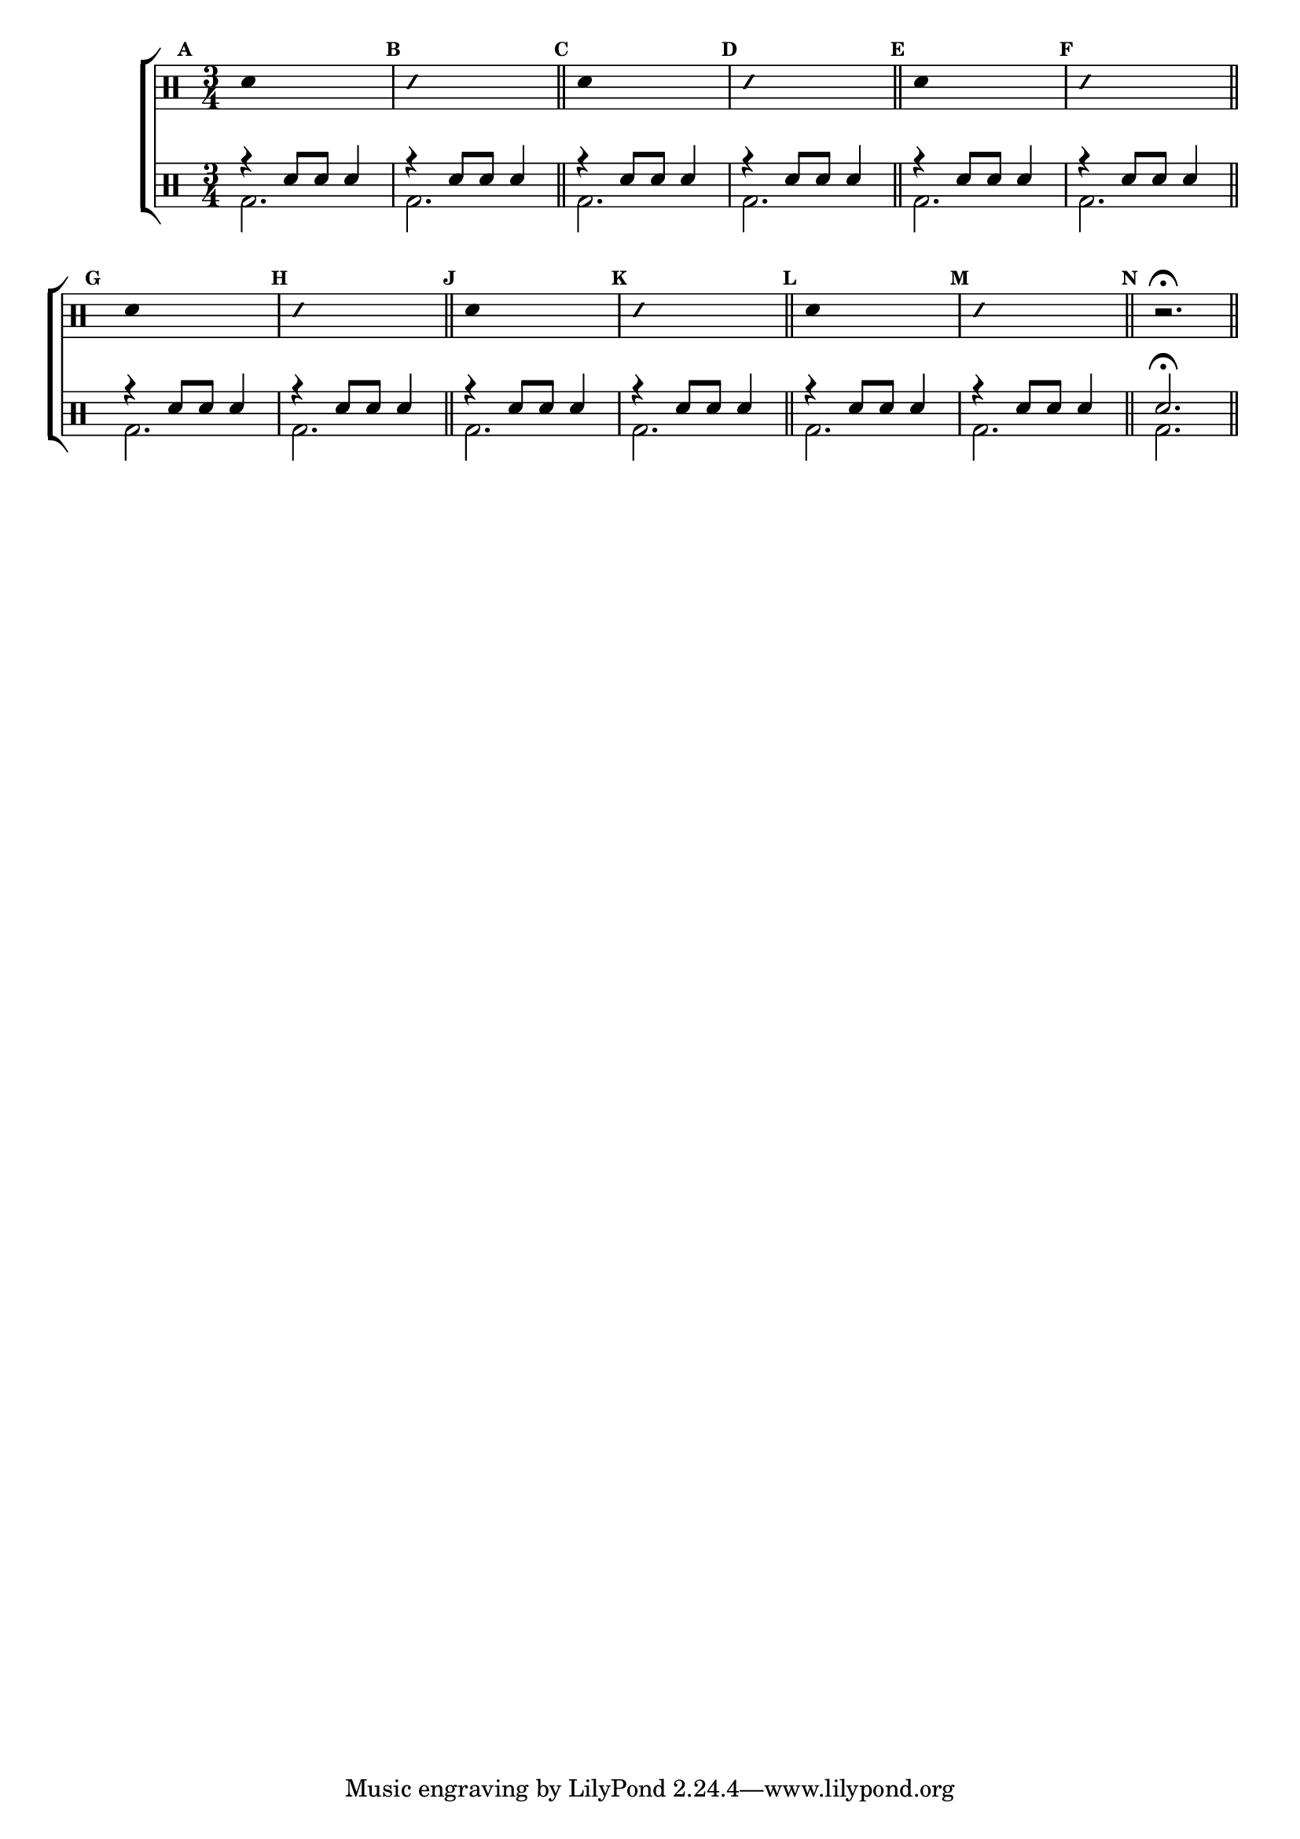 %-*- coding: utf-8 -*-

\version "2.16.0"

                                %\header {title = "diversao modal - parte 5"}

\new ChoirStaff <<

  \drummode <<

    \drums {
      \override Staff.TimeSignature #'style = #'()
      \time 3/4 

      \override Score.BarNumber #'transparent = ##t
      \override Score.RehearsalMark #'font-size = #-2
      \set Score.markFormatter = #format-mark-numbers

      \context DrumVoice = "1" { }
      \context DrumVoice = "2" { }

      { 
                                %1
        \mark \default
        \override Stem #'transparent = ##t
        sn4 s2
        \mark \default
        \override NoteHead #'style = #'slash
        \override NoteHead #'font-size = #-4
        sn4 s2
        \revert NoteHead #'style 
        \revert NoteHead #'font-size
        \bar "||"


                                %2
        \mark \default
        \override Stem #'transparent = ##t
        sn4 s2
        \mark \default
        \override NoteHead #'style = #'slash
        \override NoteHead #'font-size = #-4
        sn4 s2
        \revert NoteHead #'style 
        \revert NoteHead #'font-size
        \bar "||"


                                %3
        \mark \default
        \override Stem #'transparent = ##t
        sn4 s2
        \mark \default
        \override NoteHead #'style = #'slash
        \override NoteHead #'font-size = #-4
        sn4 s2
        \revert NoteHead #'style 
        \revert NoteHead #'font-size
        \bar "||"


                                %4
        \mark \default
        \override Stem #'transparent = ##t
        sn4 s2
        \mark \default
        \override NoteHead #'style = #'slash
        \override NoteHead #'font-size = #-4
        sn4 s2
        \revert NoteHead #'style 
        \revert NoteHead #'font-size
        \bar "||"


                                %5
        \mark \default
        \override Stem #'transparent = ##t
        sn4 s2
        \mark \default
        \override NoteHead #'style = #'slash
        \override NoteHead #'font-size = #-4
        sn4 s2
        \revert NoteHead #'style 
        \revert NoteHead #'font-size
        \bar "||"


                                %6
        \mark \default
        \override Stem #'transparent = ##t
        sn4 s2
        \mark \default
        \override NoteHead #'style = #'slash
        \override NoteHead #'font-size = #-4
        sn4 s2
        \revert NoteHead #'style 
        \revert NoteHead #'font-size
        \bar "||"

        \mark \default
        r2.\fermata



        \bar "||"

        
      }

    }


    \drums {

      \override Staff.TimeSignature #'style = #'()
      \time 3/4 

      \override Score.BarNumber #'transparent = ##t
      \override Score.RehearsalMark #'font-size = #-2
      \set Score.markFormatter = #format-mark-numbers

      \context DrumVoice = "1" { }
      \context DrumVoice = "2" { }

      <<

        {
          r4 sn8 sn sn4
          r4 sn8 sn sn4

          r4 sn8 sn sn4
          r4 sn8 sn sn4

          r4 sn8 sn sn4
          r4 sn8 sn sn4

          r4 sn8 sn sn4
          r4 sn8 sn sn4

          r4 sn8 sn sn4
          r4 sn8 sn sn4

          r4 sn8 sn sn4
          r4 sn8 sn sn4

          sn2.\fermata 

        }
        \\
        {

          bd2. bd2.  

          bd2. bd2.  

          bd2. bd2.  

          bd2. bd2.  

          bd2. bd2.  

          bd2. bd2.  

          bd

        }

      >>

    }

  >>

>>